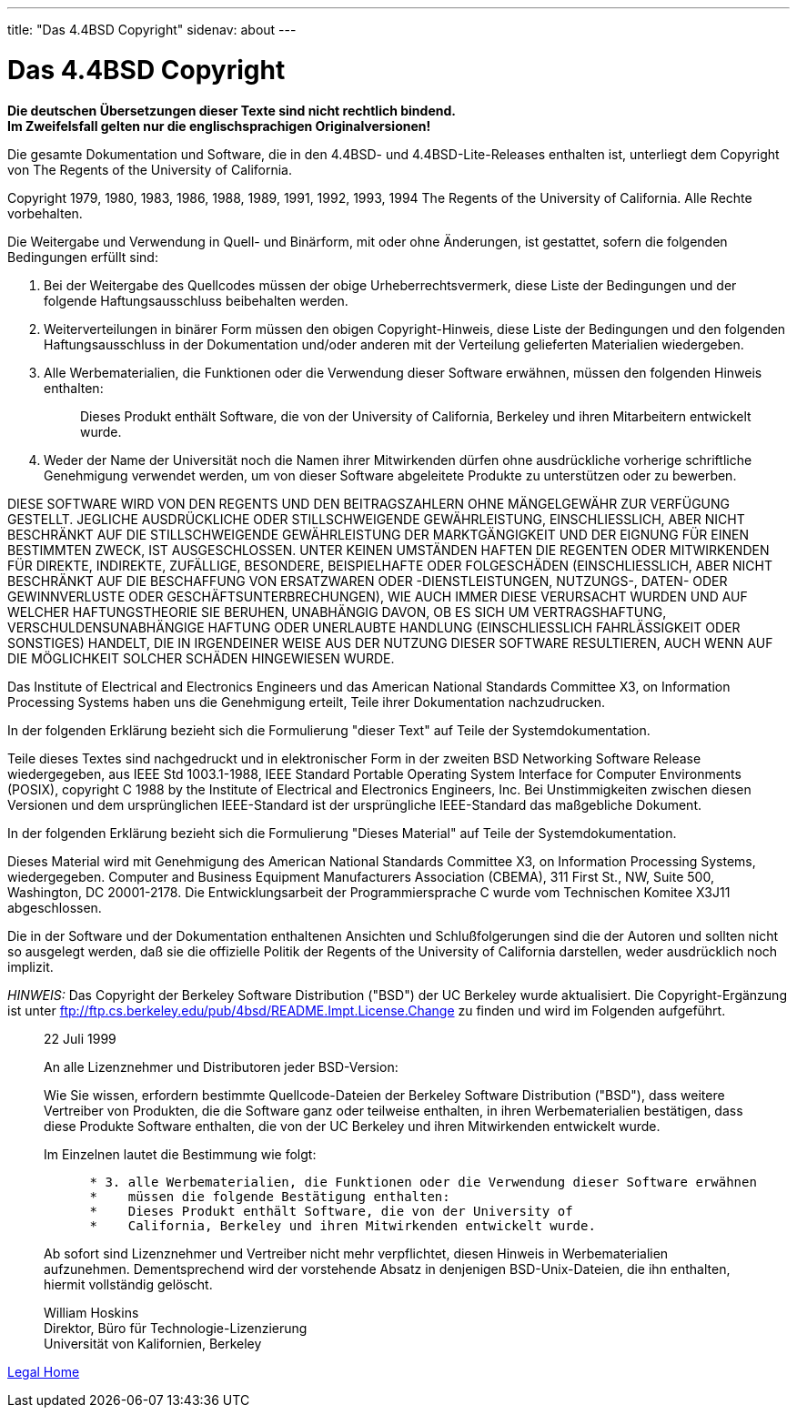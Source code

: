---
title: "Das 4.4BSD Copyright"
sidenav: about
---

= Das 4.4BSD Copyright

*Die deutschen Übersetzungen dieser Texte sind nicht rechtlich bindend.* +
*Im Zweifelsfall gelten nur die englischsprachigen Originalversionen!*

Die gesamte Dokumentation und Software, die in den 4.4BSD- und 4.4BSD-Lite-Releases enthalten ist, unterliegt dem Copyright von The Regents of the University of California.

Copyright 1979, 1980, 1983, 1986, 1988, 1989, 1991, 1992, 1993, 1994 The Regents of the University of California. Alle Rechte vorbehalten.

Die Weitergabe und Verwendung in Quell- und Binärform, mit oder ohne Änderungen, ist gestattet, sofern die folgenden Bedingungen erfüllt sind:

. Bei der Weitergabe des Quellcodes müssen der obige Urheberrechtsvermerk, diese Liste der Bedingungen und der folgende Haftungsausschluss beibehalten werden.
. Weiterverteilungen in binärer Form müssen den obigen Copyright-Hinweis, diese Liste der Bedingungen und den folgenden Haftungsausschluss in der Dokumentation und/oder anderen mit der Verteilung gelieferten Materialien wiedergeben.
. Alle Werbematerialien, die Funktionen oder die Verwendung dieser Software erwähnen, müssen den folgenden Hinweis enthalten:
+
____
Dieses Produkt enthält Software, die von der University of California, Berkeley und ihren Mitarbeitern entwickelt wurde.
____
. Weder der Name der Universität noch die Namen ihrer Mitwirkenden dürfen ohne ausdrückliche vorherige schriftliche Genehmigung verwendet werden, um von dieser Software abgeleitete Produkte zu unterstützen oder zu bewerben.

DIESE SOFTWARE WIRD VON DEN REGENTS UND DEN BEITRAGSZAHLERN OHNE MÄNGELGEWÄHR ZUR VERFÜGUNG GESTELLT. JEGLICHE AUSDRÜCKLICHE ODER STILLSCHWEIGENDE GEWÄHRLEISTUNG, EINSCHLIESSLICH, ABER NICHT BESCHRÄNKT AUF DIE STILLSCHWEIGENDE GEWÄHRLEISTUNG DER MARKTGÄNGIGKEIT UND DER EIGNUNG FÜR EINEN BESTIMMTEN ZWECK, IST AUSGESCHLOSSEN. UNTER KEINEN UMSTÄNDEN HAFTEN DIE REGENTEN ODER MITWIRKENDEN FÜR DIREKTE, INDIREKTE, ZUFÄLLIGE, BESONDERE, BEISPIELHAFTE ODER FOLGESCHÄDEN (EINSCHLIESSLICH, ABER NICHT BESCHRÄNKT AUF DIE BESCHAFFUNG VON ERSATZWAREN ODER -DIENSTLEISTUNGEN, NUTZUNGS-, DATEN- ODER GEWINNVERLUSTE ODER GESCHÄFTSUNTERBRECHUNGEN), WIE AUCH IMMER DIESE VERURSACHT WURDEN UND AUF WELCHER HAFTUNGSTHEORIE SIE BERUHEN, UNABHÄNGIG DAVON, OB ES SICH UM VERTRAGSHAFTUNG, VERSCHULDENSUNABHÄNGIGE HAFTUNG ODER UNERLAUBTE HANDLUNG (EINSCHLIESSLICH FAHRLÄSSIGKEIT ODER SONSTIGES) HANDELT, DIE IN IRGENDEINER WEISE AUS DER NUTZUNG DIESER SOFTWARE RESULTIEREN, AUCH WENN AUF DIE MÖGLICHKEIT SOLCHER SCHÄDEN HINGEWIESEN WURDE.

Das Institute of Electrical and Electronics Engineers und das American National Standards Committee X3, on Information Processing Systems haben uns die Genehmigung erteilt, Teile ihrer Dokumentation nachzudrucken.

In der folgenden Erklärung bezieht sich die Formulierung "dieser Text" auf Teile der Systemdokumentation.

Teile dieses Textes sind nachgedruckt und in elektronischer Form in der zweiten BSD Networking Software Release wiedergegeben, aus IEEE Std 1003.1-1988, IEEE Standard Portable Operating System Interface for Computer Environments (POSIX), copyright C 1988 by the Institute of Electrical and Electronics Engineers, Inc. Bei Unstimmigkeiten zwischen diesen Versionen und dem ursprünglichen IEEE-Standard ist der ursprüngliche IEEE-Standard das maßgebliche Dokument.

In der folgenden Erklärung bezieht sich die Formulierung "Dieses Material" auf Teile der Systemdokumentation.

Dieses Material wird mit Genehmigung des American National Standards Committee X3, on Information Processing Systems, wiedergegeben. Computer and Business Equipment Manufacturers Association (CBEMA), 311 First St., NW, Suite 500, Washington, DC 20001-2178. Die Entwicklungsarbeit der Programmiersprache C wurde vom Technischen Komitee X3J11 abgeschlossen.

Die in der Software und der Dokumentation enthaltenen Ansichten und Schlußfolgerungen sind die der Autoren und sollten nicht so ausgelegt werden, daß sie die offizielle Politik der Regents of the University of California darstellen, weder ausdrücklich noch implizit.

_HINWEIS:_ Das Copyright der Berkeley Software Distribution ("BSD") der UC Berkeley wurde aktualisiert. Die Copyright-Ergänzung ist unter ftp://ftp.cs.berkeley.edu/pub/4bsd/README.Impt.License.Change zu finden und wird im Folgenden aufgeführt.

____
22 Juli 1999

An alle Lizenznehmer und Distributoren jeder BSD-Version:

Wie Sie wissen, erfordern bestimmte Quellcode-Dateien der Berkeley Software Distribution ("BSD"), dass weitere Vertreiber von Produkten, die die Software ganz oder teilweise enthalten, in ihren Werbematerialien bestätigen, dass diese Produkte Software enthalten, die von der UC Berkeley und ihren Mitwirkenden entwickelt wurde.

Im Einzelnen lautet die Bestimmung wie folgt:

....
      * 3. alle Werbematerialien, die Funktionen oder die Verwendung dieser Software erwähnen
      *    müssen die folgende Bestätigung enthalten:
      *    Dieses Produkt enthält Software, die von der University of
      *    California, Berkeley und ihren Mitwirkenden entwickelt wurde.
....

Ab sofort sind Lizenznehmer und Vertreiber nicht mehr verpflichtet, diesen Hinweis in Werbematerialien aufzunehmen. Dementsprechend wird der vorstehende Absatz in denjenigen BSD-Unix-Dateien, die ihn enthalten, hiermit vollständig gelöscht.

William Hoskins +
Direktor, Büro für Technologie-Lizenzierung +
Universität von Kalifornien, Berkeley
____

link:..[Legal Home]
